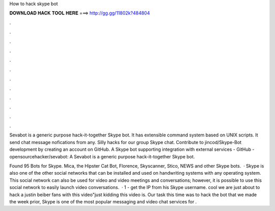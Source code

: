 How to hack skype bot



𝐃𝐎𝐖𝐍𝐋𝐎𝐀𝐃 𝐇𝐀𝐂𝐊 𝐓𝐎𝐎𝐋 𝐇𝐄𝐑𝐄 ===> http://gg.gg/11802k?484804



.



.



.



.



.



.



.



.



.



.



.



.

Sevabot is a generic purpose hack-it-together Skype bot. It has extensible command system based on UNIX scripts. It send chat message nofications from any. Silly hacks for our group Skype chat. Contribute to jincod/Skype-Bot development by creating an account on GitHub. A Skype bot supporting integration with external services - GitHub - opensourcehacker/sevabot: A Sevabot is a generic purpose hack-it-together Skype bot.

Found 95 Bots for Skype. Mica, the Hipster Cat Bot, Florence, Skyscanner, Stico, NEWS and other Skype bots.  · Skype is also one of the other social networks that can be installed and used on handwriting systems with any operating system. This social network can also be used for video and video meetings and conversations; however, it is possible to use this social network to easily launch video conversations.  · 1 - get the IP from his Skype username. cool we are just about to hack a justin beiber fans with this video"just kidding this video is. Our task this time was to hack the bot that we made the week prior, Skype is one of the most popular messaging and video chat services for .
